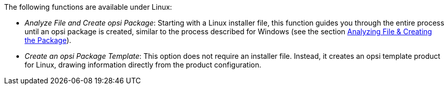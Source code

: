 ﻿////
; Copyright (c) uib GmbH (www.uib.de)
; This documentation is owned by uib
; and published under the german creative commons by-sa license
; see:
; https://creativecommons.org/licenses/by-sa/3.0/de/
; https://creativecommons.org/licenses/by-sa/3.0/de/legalcode
; english:
; https://creativecommons.org/licenses/by-sa/3.0/
; https://creativecommons.org/licenses/by-sa/3.0/legalcode
;
; credits: http://www.opsi.org/credits/
////

:Author:    uib GmbH
:Email:     info@uib.de
:Date:      16.04.2024
:Revision:  4.3
:toclevels: 6
:doctype:   book
:icons:     font
:xrefstyle: full



The following functions are available under Linux:

* _Analyze File and Create opsi Package_: Starting with a Linux installer file, this function guides you through the entire process until an opsi package is created, similar to the process described for Windows (see the section xref:clients:windows-client/softwareintegration.adoc#opsi-setup-detector-use-single-analyze-and-create[Analyzing File & Creating the Package]).

* _Create an opsi Package Template_: This option does not require an installer file. Instead, it creates an opsi template product for Linux, drawing information directly from the product configuration.
